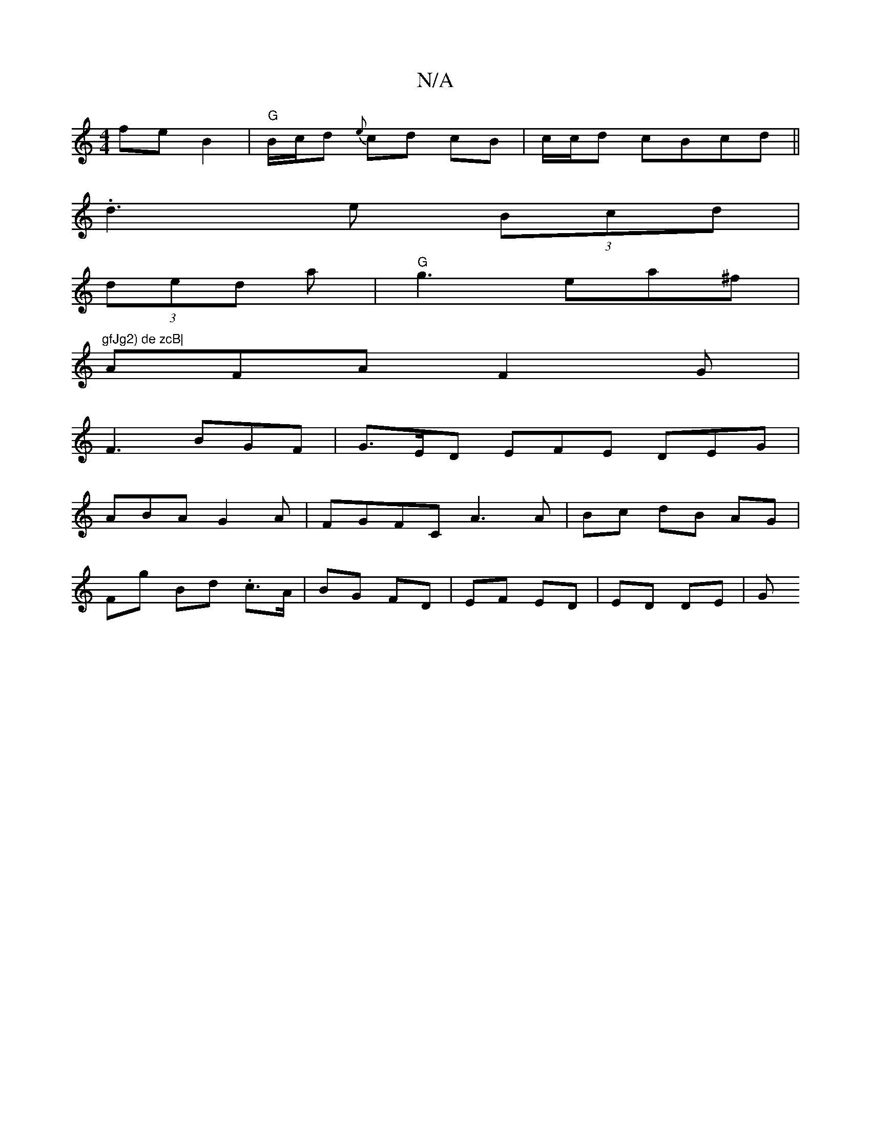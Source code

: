 X:1
T:N/A
M:4/4
R:N/A
K:Cmajor
fe B2 | "G" B/c/d {e}cd cB | c/c/d cBcd ||
.d3 e (3Bcd |
(3ded -a | "G"g3 ea^f | "gfJg2) de zcB|
AFA F2G|
F3 BGF | G>ED EFE DEG |
ABA G2 A | FGFC A3 A | Bc dB AG |
Fg Bd .c>A | BG FD | EF ED |ED DE |G